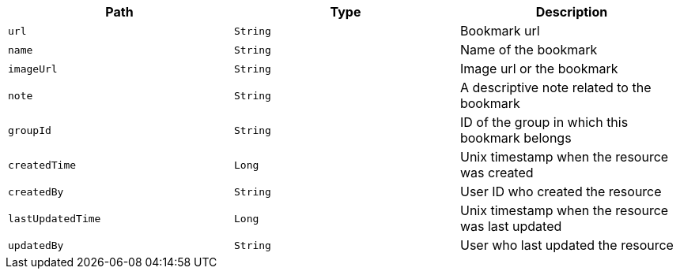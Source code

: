 |===
|Path|Type|Description

|`url`
|`String`
|Bookmark url

|`name`
|`String`
|Name of the bookmark

|`imageUrl`
|`String`
|Image url or the bookmark

|`note`
|`String`
|A descriptive note related to the bookmark

|`groupId`
|`String`
|ID of the group in which this bookmark belongs

|`createdTime`
|`Long`
|Unix timestamp when the resource was created

|`createdBy`
|`String`
|User ID who created the resource

|`lastUpdatedTime`
|`Long`
|Unix timestamp when the resource was last updated

|`updatedBy`
|`String`
|User who last updated the resource

|===